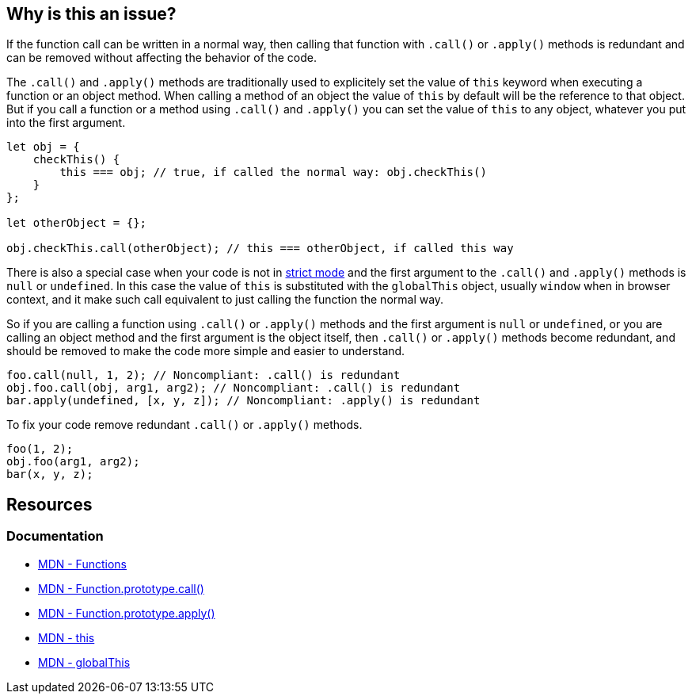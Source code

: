 == Why is this an issue?

If the function call can be written in a normal way, then calling that function with `.call()` or `.apply()` methods is redundant and can be removed without affecting the behavior of the code.

The `.call()` and `.apply()` methods are traditionally used to explicitely set the value of `this` keyword when executing a function or an object method. When calling a method of an object the value of `this` by default will be the reference to that object. But if you call a function or a method using `.call()` and `.apply()` you can set the value of `this` to any object, whatever you put into the first argument.

[source,javascript]
----
let obj = {
    checkThis() {
        this === obj; // true, if called the normal way: obj.checkThis()
    }
};

let otherObject = {};

obj.checkThis.call(otherObject); // this === otherObject, if called this way
----

There is also a special case when your code is not in https://developer.mozilla.org/en-US/docs/Web/JavaScript/Reference/Strict_mode[strict mode] and the first argument to the `.call()` and `.apply()` methods is `null` or `undefined`. In this case the value of `this` is substituted with the `globalThis` object, usually `window` when in browser context, and it make such call equivalent to just calling the function the normal way.

So if you are calling a function using `.call()` or `.apply()` methods and the first argument is `null` or `undefined`, or you are calling an object method and the first argument is the object itself, then `.call()` or `.apply()` methods become redundant, and should be removed to make the code more simple and easier to understand.


[source,javascript,diff-id=1,diff-type=noncompliant]
----
foo.call(null, 1, 2); // Noncompliant: .call() is redundant
obj.foo.call(obj, arg1, arg2); // Noncompliant: .call() is redundant
bar.apply(undefined, [x, y, z]); // Noncompliant: .apply() is redundant
----

To fix your code remove redundant `.call()` or `.apply()` methods.

[source,javascript,diff-id=1,diff-type=compliant]
----
foo(1, 2);
obj.foo(arg1, arg2);
bar(x, y, z);
----

== Resources
=== Documentation

* https://developer.mozilla.org/en-US/docs/Web/JavaScript/Reference/Functions[MDN - Functions]
* https://developer.mozilla.org/en-US/docs/Web/JavaScript/Reference/Global_Objects/Function/call[MDN - Function.prototype.call()]
* https://developer.mozilla.org/en-US/docs/Web/JavaScript/Reference/Global_Objects/Function/apply[MDN - Function.prototype.apply()]
* https://developer.mozilla.org/en-US/docs/Web/JavaScript/Reference/Operators/this[MDN - this]
* https://developer.mozilla.org/en-US/docs/Web/JavaScript/Reference/Global_Objects/globalThis[MDN - globalThis]
